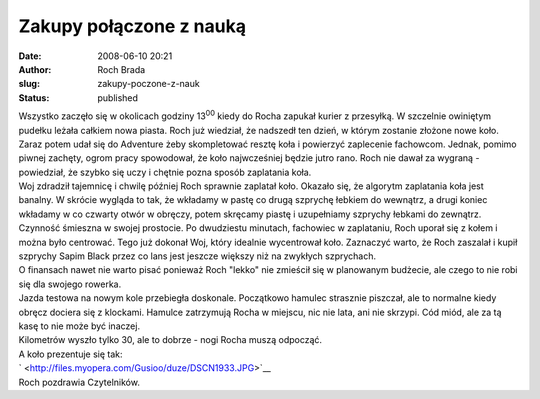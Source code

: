 Zakupy połączone z nauką
########################
:date: 2008-06-10 20:21
:author: Roch Brada
:slug: zakupy-poczone-z-nauk
:status: published

| Wszystko zaczęło się w okolicach godziny 13\ :sup:`00` kiedy do Rocha zapukał kurier z przesyłką. W szczelnie owiniętym pudełku leżała całkiem nowa piasta. Roch już wiedział, że nadszedł ten dzień, w którym zostanie złożone nowe koło.
| Zaraz potem udał się do Adventure żeby skompletować resztę koła i powierzyć zaplecenie fachowcom. Jednak, pomimo piwnej zachęty, ogrom pracy spowodował, że koło najwcześniej będzie jutro rano. Roch nie dawał za wygraną - powiedział, że szybko się uczy i chętnie pozna sposób zaplatania koła.
| Woj zdradził tajemnicę i chwilę później Roch sprawnie zaplatał koło. Okazało się, że algorytm zaplatania koła jest banalny. W skrócie wygląda to tak, że wkładamy w pastę co drugą szprychę łebkiem do wewnątrz, a drugi koniec wkładamy w co czwarty otwór w obręczy, potem skręcamy piastę i uzupełniamy szprychy łebkami do zewnątrz.
| Czynność śmieszna w swojej prostocie. Po dwudziestu minutach, fachowiec w zaplataniu, Roch uporał się z kołem i można było centrować. Tego już dokonał Woj, który idealnie wycentrował koło. Zaznaczyć warto, że Roch zaszalał i kupił szprychy Sapim Black przez co lans jest jeszcze większy niż na zwykłych szprychach.
| O finansach nawet nie warto pisać ponieważ Roch "lekko" nie zmieścił się w planowanym budżecie, ale czego to nie robi się dla swojego rowerka.
| Jazda testowa na nowym kole przebiegła doskonale. Początkowo hamulec strasznie piszczał, ale to normalne kiedy obręcz dociera się z klockami. Hamulce zatrzymują Rocha w miejscu, nic nie lata, ani nie skrzypi. Cód miód, ale za tą kasę to nie może być inaczej.
| Kilometrów wyszło tylko 30, ale to dobrze - nogi Rocha muszą odpocząć.
| A koło prezentuje się tak:
| ` <http://files.myopera.com/Gusioo/duze/DSCN1933.JPG>`__
| Roch pozdrawia Czytelników.
